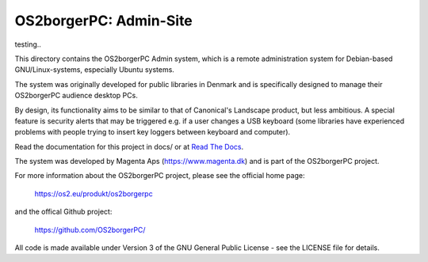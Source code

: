 =======================
OS2borgerPC: Admin-Site
=======================

testing..

This directory contains the OS2borgerPC Admin system, which is a remote
administration system for Debian-based GNU/Linux-systems, especially
Ubuntu systems.

The system was originally developed for public libraries in Denmark and
is specifically designed to manage their OS2borgerPC audience
desktop PCs.

By design, its functionality aims to be similar to that of Canonical's
Landscape product, but less ambitious. A special feature is security
alerts that may be triggered e.g. if a user changes a USB keyboard (some
libraries have experienced problems with people trying to insert key
loggers between keyboard and computer).

Read the documentation for this project in docs/ or at
`Read The Docs <https://os2borgerpc-admin.readthedocs.io/>`_.

The system was developed by Magenta Aps (https://www.magenta.dk) and is part of the
OS2borgerPC project.

For more information about the OS2borgerPC project, please see the
official home page:

    https://os2.eu/produkt/os2borgerpc

and the offical Github project:

    https://github.com/OS2borgerPC/

All code is made available under Version 3 of the GNU General Public
License - see the LICENSE file for details.
